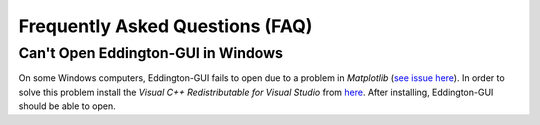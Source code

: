 .. _fak:


Frequently Asked Questions (FAQ)
=================================

Can't Open Eddington-GUI in Windows
-----------------------------------

On some Windows computers, Eddington-GUI fails to open due to a problem in *Matplotlib*
(`see issue here <https://github.com/matplotlib/matplotlib/issues/14558>`_).
In order to solve this problem install the *Visual C++ Redistributable for Visual
Studio* from `here <https://www.microsoft.com/en-in/download/details.aspx?id=48145>`_.
After installing, Eddington-GUI should be able to open.
